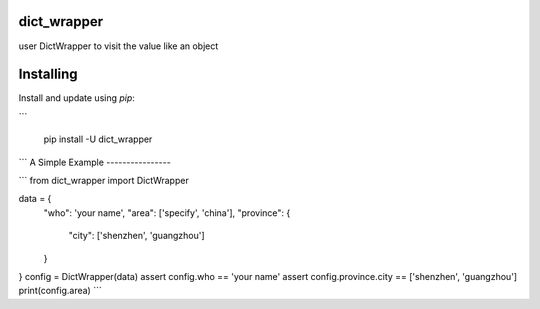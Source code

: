 dict_wrapper
----------

user DictWrapper to visit the value like an object

Installing
----------

Install and update using `pip`:

```

    pip install -U dict_wrapper

```
A Simple Example
----------------

```
from dict_wrapper import DictWrapper

data = {
    "who": 'your name',
    "area": ['specify', 'china'],
    "province": {
        "city": ['shenzhen', 'guangzhou']
    }
}
config = DictWrapper(data)
assert config.who == 'your name'
assert config.province.city == ['shenzhen', 'guangzhou']
print(config.area)
```
